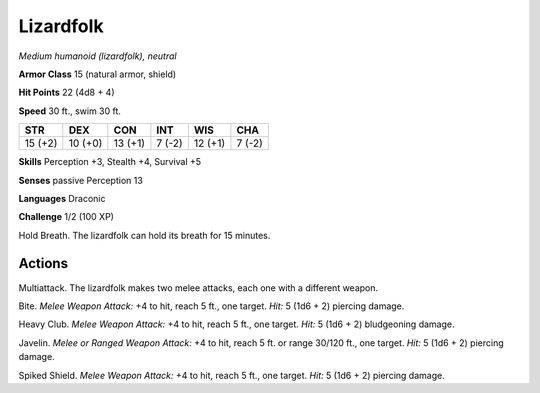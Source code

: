 .. _Lizardfolk:

Lizardfolk
----------


.. https://stackoverflow.com/questions/11984652/bold-italic-in-restructuredtext

.. raw:: html

   <style type="text/css">
     span.bolditalic {
       font-weight: bold;
       font-style: italic;
     }
   </style>

.. role:: bi
   :class: bolditalic


*Medium humanoid (lizardfolk), neutral*

**Armor Class** 15 (natural armor, shield)

**Hit Points** 22 (4d8 + 4)

**Speed** 30 ft., swim 30 ft.

+-----------+-----------+-----------+-----------+-----------+-----------+
| STR       | DEX       | CON       | INT       | WIS       | CHA       |
+===========+===========+===========+===========+===========+===========+
| 15 (+2)   | 10 (+0)   | 13 (+1)   | 7 (-2)    | 12 (+1)   | 7 (-2)    |
+-----------+-----------+-----------+-----------+-----------+-----------+

**Skills** Perception +3, Stealth +4, Survival +5

**Senses** passive Perception 13

**Languages** Draconic

**Challenge** 1/2 (100 XP)

:bi:`Hold Breath`. The lizardfolk can hold its breath for 15 minutes.


Actions
^^^^^^^

:bi:`Multiattack`. The lizardfolk makes two melee attacks, each one with
a different weapon.

:bi:`Bite`. *Melee Weapon Attack:* +4 to hit, reach 5 ft., one target.
*Hit:* 5 (1d6 + 2) piercing damage.

:bi:`Heavy Club`. *Melee Weapon Attack:* +4 to hit, reach 5 ft., one
target. *Hit:* 5 (1d6 + 2) bludgeoning damage.

:bi:`Javelin`. *Melee or Ranged Weapon Attack:* +4 to hit, reach 5 ft.
or range 30/120 ft., one target. *Hit:* 5 (1d6 + 2) piercing damage.

:bi:`Spiked Shield`. *Melee Weapon Attack:* +4 to hit, reach 5 ft., one
target. *Hit:* 5 (1d6 + 2) piercing damage.

